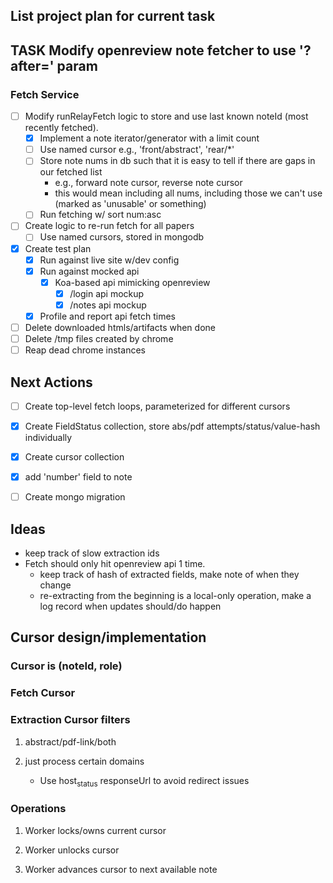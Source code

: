 ** List project plan for current task

** TASK Modify openreview note fetcher to use '?after=' param
*** Fetch Service
- [-] Modify runRelayFetch logic to store and use last known noteId (most recently fetched).
  - [X] Implement a note iterator/generator with a limit count
  - [ ] Use named cursor
    e.g., 'front/abstract', 'rear/*'
  - [ ] Store note nums in db such that it is easy to tell if there are gaps in our fetched list
    - e.g., forward note cursor, reverse note cursor
    - this would mean including all nums, including those we can't use (marked as 'unusable' or something)
  - [ ] Run fetching w/ sort num:asc
- [ ] Create logic to re-run fetch for all papers
  - [ ] Use named cursors, stored in mongodb
- [X] Create test plan
  - [X] Run against live site w/dev config
  - [X] Run against mocked api
    - [X] Koa-based api mimicking openreview
      - [X] /login api mockup
      - [X] /notes api mockup
  - [X] Profile and report api fetch times
- [ ] Delete downloaded htmls/artifacts when done
- [ ] Delete /tmp files created by chrome
- [ ] Reap dead chrome instances



** Next Actions
- [ ] Create top-level fetch loops, parameterized for different cursors

- [X] Create FieldStatus collection, store abs/pdf attempts/status/value-hash individually
- [X] Create cursor collection
- [X] add 'number' field to note
- [ ] Create mongo migration


** Ideas
- keep track of slow extraction ids
- Fetch should only hit openreview api 1 time.
  - keep track of hash of extracted fields, make note of
    when they change
  - re-extracting from the beginning is a local-only operation,
    make a log record when updates should/do happen

** Cursor design/implementation
*** Cursor is (noteId, role)
*** Fetch Cursor
*** Extraction Cursor filters
**** abstract/pdf-link/both
**** just process certain domains
- Use host_status responseUrl to avoid redirect issues
*** Operations
**** Worker locks/owns current cursor
**** Worker unlocks cursor
**** Worker advances cursor to next available note

